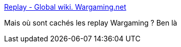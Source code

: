 :jbake-type: post
:jbake-status: published
:jbake-title: Replay - Global wiki. Wargaming.net
:jbake-tags: windows,jeu,_mois_avr.,_année_2018
:jbake-date: 2018-04-16
:jbake-depth: ../
:jbake-uri: shaarli/1523878614000.adoc
:jbake-source: https://nicolas-delsaux.hd.free.fr/Shaarli?searchterm=https%3A%2F%2Fwiki.wargaming.net%2Fen%2FReplay&searchtags=windows+jeu+_mois_avr.+_ann%C3%A9e_2018
:jbake-style: shaarli

https://wiki.wargaming.net/en/Replay[Replay - Global wiki. Wargaming.net]

Mais où sont cachés les replay Wargaming ? Ben là
